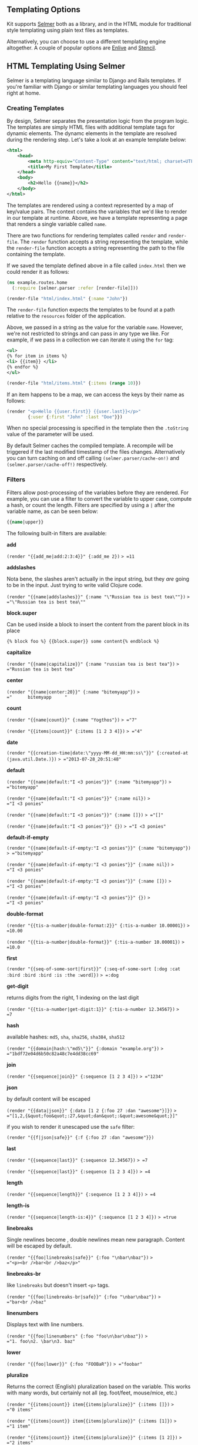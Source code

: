 ** Templating Options
:PROPERTIES:
:CUSTOM_ID: templating-options
:END:
Kit supports [[https://github.com/yogthos/Selmer][Selmer]] both as a
library, and in the HTML module for traditional style templating using
plain text files as templates.

Alternatively, you can choose to use a different templating engine
altogether. A couple of popular options are
[[https://github.com/cgrand/enlive][Enlive]] and
[[https://github.com/davidsantiago/stencil][Stencil]].

** HTML Templating Using Selmer
:PROPERTIES:
:CUSTOM_ID: html-templating-using-selmer
:END:
Selmer is a templating language similar to Django and Rails templates.
If you're familiar with Django or similar templating languages you
should feel right at home.

*** Creating Templates
:PROPERTIES:
:CUSTOM_ID: creating-templates
:END:
By design, Selmer separates the presentation logic from the program
logic. The templates are simply HTML files with additional template tags
for dynamic elements. The dynamc elements in the template are resolved
during the rendering step. Let's take a look at an example template
below:

#+begin_src xml
<html>
    <head>
        <meta http-equiv="Content-Type" content="text/html; charset=UTF-8">
        <title>My First Template</title>
    </head>
    <body>
        <h2>Hello {{name}}</h2>
    </body>
</html>
#+end_src

The templates are rendered using a context represented by a map of
key/value pairs. The context contains the variables that we'd like to
render in our template at runtime. Above, we have a template
representing a page that renders a single variable called =name=.

There are two functions for rendering templates called =render= and
=render-file=. The =render= function accepts a string representing the
template, while the =render-file= function accepts a string representing
the path to the file containing the template.

If we saved the template defined above in a file called =index.html=
then we could render it as follows:

#+begin_src clojure
(ns example.routes.home
  (:require [selmer.parser :refer [render-file]]))

(render-file "html/index.html" {:name "John"})
#+end_src

The =render-file= function expects the templates to be found at a path
relative to the =resources= folder of the application.

Above, we passed in a string as the value for the variable =name=.
However, we're not restricted to strings and can pass in any type we
like. For example, if we pass in a collection we can iterate it using
the =for= tag:

#+begin_src xml
<ul>
{% for item in items %}
<li> {{item}} </li>
{% endfor %}
</ul>
#+end_src

#+begin_src clojure
(render-file "html/items.html" {:items (range 10)})
#+end_src

If an item happens to be a map, we can access the keys by their name as
follows:

#+begin_src clojure
(render "<p>Hello {{user.first}} {{user.last}}</p>"
        {:user {:first "John" :last "Doe"}})
#+end_src

When no special processing is specified in the template then the
=.toString= value of the parameter will be used.

By default Selmer caches the compiled template. A recompile will be
triggered if the last modified timestamp of the files changes.
Alternatively you can turn caching on and off calling
=(selmer.parser/cache-on!)= and =(selmer.parser/cache-off!)=
respectively.

*** Filters
:PROPERTIES:
:CUSTOM_ID: filters
:END:
Filters allow post-processing of the variables before they are rendered.
For example, you can use a filter to convert the variable to upper case,
compute a hash, or count the length. Filters are specified by using a
=|= after the variable name, as can be seen below:

#+begin_src clojure
{{name|upper}}
#+end_src

The following built-in filters are available:

*add*

=(render "{{add_me|add:2:3:4}}" {:add_me 2})= => =11=

*addslashes*

Nota bene, the slashes aren't actually in the input string, but they
/are/ going to be in the input. Just trying to write valid Clojure code.

=(render "{{name|addslashes}}" {:name "\"Russian tea is best tea\""})=
=> ="\"Russian tea is best tea\""=

*block.super*

Can be used inside a block to insert the content from the parent block
in its place

={% block foo %} {{block.super}} some content{% endblock %}=

*capitalize*

=(render "{{name|capitalize}}" {:name "russian tea is best tea"})= =>
="Russian tea is best tea"=

*center*

=(render "{{name|center:20}}" {:name "bitemyapp"})= =>
="      bitemyapp     "=

*count*

=(render "{{name|count}}" {:name "Yogthos"})= => ="7"=

=(render "{{items|count}}" {:items [1 2 3 4]})= => ="4"=

*date*

=(render "{{creation-time|date:\"yyyy-MM-dd_HH:mm:ss\"}}" {:created-at (java.util.Date.)})=
=> ="2013-07-28_20:51:48"=

*default*

=(render "{{name|default:"I <3 ponies"}}" {:name "bitemyapp"})= =>
="bitemyapp"=

=(render "{{name|default:"I <3 ponies"}}" {:name nil})= =>
="I <3 ponies"=

=(render "{{name|default:"I <3 ponies"}}" {:name []})= => ="[]"=

=(render "{{name|default:"I <3 ponies"}}" {})= => ="I <3 ponies"=

*default-if-empty*

=(render "{{name|default-if-empty:"I <3 ponies"}}" {:name "bitemyapp"})=
=> ="bitemyapp"=

=(render "{{name|default-if-empty:"I <3 ponies"}}" {:name nil})= =>
="I <3 ponies"=

=(render "{{name|default-if-empty:"I <3 ponies"}}" {:name []})= =>
="I <3 ponies"=

=(render "{{name|default-if-empty:"I <3 ponies"}}" {})= =>
="I <3 ponies"=

*double-format*

=(render "{{tis-a-number|double-format:2}}" {:tis-a-number 10.00001})=
=> =10.00=

=(render "{{tis-a-number|double-format}}" {:tis-a-number 10.00001})= =>
=10.0=

*first*

=(render "{{seq-of-some-sort|first}}" {:seq-of-some-sort [:dog :cat :bird :bird :bird :is :the :word]})=
=> =:dog=

*get-digit*

returns digits from the right, 1 indexing on the last digit

=(render "{{tis-a-number|get-digit:1}}" {:tis-a-number 12.34567})= =>
=7=

*hash*

available hashes: =md5=, =sha=, =sha256=, =sha384=, =sha512=

=(render "{{domain|hash:\"md5\"}}" {:domain "example.org"})= =>
="1bdf72e04d6b50c82a48c7e4dd38cc69"=

*join*

=(render "{{sequence|join}}" {:sequence [1 2 3 4]})= => ="1234"=

*json*

by default content will be escaped

=(render "{{data|json}}" {:data [1 2 {:foo 27 :dan "awesome"}]})= =>
="[1,2,{&quot;foo&quot;:27,&quot;dan&quot;:&quot;awesome&quot;}]"=

if you wish to render it unescaped use the =safe= filter:

=(render "{{f|json|safe}}" {:f {:foo 27 :dan "awesome"}})=

*last*

=(render "{{sequence|last}}" {:sequence 12.34567})= => =7=

=(render "{{sequence|last}}" {:sequence [1 2 3 4]})= => =4=

*length*

=(render "{{sequence|length}}" {:sequence [1 2 3 4]})= => =4=

*length-is*

=(render "{{sequence|length-is:4}}" {:sequence [1 2 3 4]})= => =true=

*linebreaks*

Single newlines become , double newlines mean new paragraph. Content
will be escaped by default.

=(render "{{foo|linebreaks|safe}}" {:foo "\nbar\nbaz"})= =>
="<p><br />bar<br />baz</p>"=

*linebreaks-br*

like =linebreaks= but doesn't insert =<p>= tags.

=(render "{{foo|linebreaks-br|safe}}" {:foo "\nbar\nbaz"})= =>
="bar<br />baz"=

*linenumbers*

Displays text with line numbers.

=(render "{{foo|linenumbers" {:foo "foo\n\bar\nbaz"})= =>
="1. foo\n2. \bar\n3. baz"=

*lower*

=(render "{{foo|lower}}" {:foo "FOOBaR"})= => ="foobar"=

*pluralize*

Returns the correct (English) pluralization based on the variable. This
works with many words, but certainly not all (eg. foot/feet, mouse/mice,
etc.)

=(render "{{items|count}} item{{items|pluralize}}" {:items []})= =>
="0 items"=

=(render "{{items|count}} item{{items|pluralize}}" {:items [1]})= =>
="1 item"=

=(render "{{items|count}} item{{items|pluralize}}" {:items [1 2]})= =>
="2 items"=

=(render "{{fruit|count}} tomato{{fruit|pluralize:\"es\"}}" {:fruit []})=
=> ="0 tomatoes"=

=(render "{{people|count}} lad{{people|pluralize:\"y\":\"ies\"}}" {:people [1]})=
=> ="1 lady"=

=(render "{{people|count}} lad{{people|pluralize:\"y\":\"ies\"}}" {:people [1 2]})=
=> ="2 ladies"=

*rand-nth*

returns rand-nths value from a collection:

=(render "{{foo|rand-nth}}" {:foo [1 2 3]})= => ="2"=

*remove*

removes specified characters from the string:

=(render "{{foo|remove:\"aeiou\"}}" {:foo "abcdefghijklmnop"})= =>
="bcdfghjklmnp"=

*remove-tags*

Removes the specified HTML tags from the string:

=(render "{{ value|remove-tags:b:span }}" {:value "<b><span>foobar</span></b>"})=
=> ="foobar"=

*safe*

By default Selmer will HTML escape all variables, The =safe= filter
exempts the variable from being html-escaped:

=(render "{{data}}" {:data "<foo>"})= => ="&lt;foo&gt;"=

=(render "{{data|safe}}" {:data "<foo>"})= => ="<foo>"=

*sort*

=(render "{{ value|sort }}" {:value [1 4 2 3 5]})= => ="(1 2 3 4 5)"=

*sort-by*

=(render "{{ value|sort-by:name }}" {:value [{:name "John"} {:name "Jane"}]})=
=> ="({:name &quot;Jane&quot;} {:name &quot;John&quot;})"=

*sort-reversed*

same as sort, but in reverse order

*sort-by-reversed*

same as sort-by, but in reverse order

*upper*

=(render "{{shout|upper}}" {:shout "hello"})= => ="HELLO"=

*** Defining Custom Filters
:PROPERTIES:
:CUSTOM_ID: defining-custom-filters
:END:
You can easily add your own filters using the
=selmer.filters/add-filter!= function. The filter function should accept
the element and return a value that will replace the original value.

#+begin_src clojure
(use 'selmer.filters)

(add-filter! :embiginate #(.toUpperCase %))
 (render "{{shout|embiginate}}" {:shout "hello"})

(add-filter! :count count)
(render "{{foo|count}}" {:foo (range 3)})
#+end_src

Filters can also be chained together as needed:

#+begin_src clojure
(add-filter! :empty? empty?)
(render "{{foo|upper|empty?}}" {:foo "Hello"})
#+end_src

*** Tags
:PROPERTIES:
:CUSTOM_ID: tags
:END:
Selmer provides two types of tags. The first kind are inline tags such
as the =extends= and =include= tags. These tags are self contained
statements and do not require an end tag. The other type is the block
tags. These tags have a start and an end tag, and operate on a block of
text. An example of this would be the =if= ... =endif= block.

Let's take a look at the default tags:

*include*

replaces itself with the contents of the referenced template

={% include "path/to/comments.html" %}=

optionally, you can supply default arguments any tags matching these
will have the =default= filter applied using the value supplied:

={% include "html/inheritance/child.html" with name="Jane Doe" greeting="Hello!" %}=

*block*

Allows specifying a block of content that can be overwritten using the
template inheritance discussed below.

={% block foo %}This text can be overridden later{% endblock %}=

*cycle*

Will cycle through the supplied argument.

=(render "{% for i in items %}<li class={% cycle \"blue\" \"white\" %}>{{i}}</li>{% endfor %}" {:items (range 5)})=
=>
="<li class=\"blue\">0</li><li class=\"white\">1</li><li class=\"blue\">2</li><li class=\"white\">3</li><li class=\"blue\">4</li>"=

*extends*

This tag is used to reference a parent template. The blocks in parents
are recursively overridden by the blocks from child templates.

- Note: child templates can *only* contain blocks. Any tags or text
  outside the blocks will be ignored!

For example, say we have a base template called =base.html= and a child
template =child.html=:

#+begin_src xml
<html>
  <body>
  {% block foo %}This text can be overridden later{% endblock %}
  </body>
</html>
#+end_src

#+begin_src xml
{% extends "base.html" %}
{% block foo %}
  <p>This text will override the text in the parent</p>
{% endblock %}
#+end_src

*if*

It's an =if= -- only render the body if the conditional is true.

={% if condition %}yes!{% endif %}=

={% if condition %}yes!{% else %}no!{% endif %}=

filters work for the conditions:

#+begin_src clojure
(add-filter! :empty? empty?)
(render "{% if files|empty? %}no files{% else %}files{% endif %}"
  {:files []})
#+end_src

*ifequal*

Only render the body if the two args are equal (according to
clojure.core/=).

={% ifequal foo bar %}yes!{% endifequal %}=

={% ifequal foo bar %}yes!{% else %}no!{% endifequal %}=

={% ifequal foo "this also works" %}yes!{% endifequal %}=

*for/endfor* /block/

*for*

Render the body one time for each element in the list. Each render will
introduce the following variables into the context:

- =forloop.first=
- =forloop.last=
- =forloop.counter=
- =forloop.counter0=
- =forloop.revcounter=
- =forloop.revcounter0=
- =forloop.length=

={% for x in some-list %}element: {{x}} first? {{forloop.first}} last? {{forloop.last}}{% endfor %}=

you can also iterate over nested data structures, eg:

={% for item in items %} <tr><td>{{item.name}}</td><td>{{item.age}}</td></tr> {% endfor %}=

*now*

renders current time

=(render (str "{% now \"" date-format "\"%}") {})= => ="\"01 08 2013\""=

*comment*

ignores any content inside the block

=(render "foo bar {% comment %} baz test {{x}} {% endcomment %} blah" {})=
=> ="foo bar  baz test  blah"=

*firstof*

renders the first occurance of supplied keys that doesn't resolve to
false:

=(render "{% firstof var1 var2 var3 %}" {:var2 "x" :var3 "not me"})= =>
="x"=

*style*

The style tag will generate an HTML script tag and prepend the value of
the =servlet-context= key to the URI. When =servlet-context= key is not
present then the original URI is set.

=(render "{% style \"/css/screen.css\" %}" {:servlet-context "/myapp"})=
=>

="<link href=\"/myapp/css/screen.css\" rel=\"stylesheet\" type=\"text/css\" />"=

*script*

The script tag will generate an HTML script tag and prepend the value of
the =servlet-context= key to the URI. When =servlet-context= key is not
present then the original URI is set.

=(render "{% script \"/js/site.js\" %}" {:servlet-context "/myapp"})= =>

="<script src=\"/myapp/js/site.js\" type=\"text/javascript\"></script>"=

*verbatim*

prevents any tags inside from being parsed:

=(render "{% verbatim %}{{if dying}}Still alive.{{/if}}{% endverbatim %}" {})=
=> ="{{if dying}}Still alive.{{/if}}"=

*with*

injects the specified keys into the context map:

#+begin_src clojure
(render "{% with total=business.employees|count %}{{ total }}{% endwith %}"
         {:business {:employees (range 5)}})
#+end_src

=> ="5 employees"=

*** Defining Custom Tags
:PROPERTIES:
:CUSTOM_ID: defining-custom-tags
:END:
In addition to tags already provides you can easily define custom tags
of your own. This is done by using the =add-tag!= macro. Let's take a
look at a couple of examples to see how it works:

#+begin_src clojure
(use 'selmer.parser)

(add-tag! :foo
  (fn [args context-map]
    (str "foo " (first args))))

(render "{% foo quux %} {% foo baz %}" {})


(add-tag! :bar
  (fn [args context-map content]
    (str content))
  :baz :endbar)

(render "{% bar %} some text {% baz %} some more text {% endbar %}" {})
#+end_src

As can be seen above, the tag is defined by providing a keyword
specifying the tag name followed by the handler and any closing tags.

When there are no closing tags the tag will not have any content. The
handler for such tags accepts the arguments defined in the tag and the
context map.

When closing tags are present then the content for each block will be
keyed on the opening tags. The content will be a map containing the
=:args= and =:content= keys associated with each block.

*** Template inheritance
:PROPERTIES:
:CUSTOM_ID: template-inheritance
:END:
Selmer templates can refer to other templates using the =block= tag.
There are two ways to refer to a template. We can either use the
=extends= tag or the =include= tag for this.

**** Extending Templates
:PROPERTIES:
:CUSTOM_ID: extending-templates
:END:
When we use the =extends= tag, the current template will use the
template it's extending as the base. Any blocks in the base template
with the names matching the current template will be overwritten.

The content of the child template *must* be encapsulated in blocks. Any
content outside the blocks present in the parent templates will be
ignored.

Let's take a look at a concrete example. First, we'll define our base
template and call it =base.html=:

#+begin_src xml
<!DOCTYPE html>
<head>
    <link rel="stylesheet" href="style.css" />
    <title>{% block title %}My amazing site{% endblock %}</title>
</head>

<body>
    <div id="content">
        {% block content %}{% endblock %}
    </div>
</body>
</html>
#+end_src

Then we'll create a new template called =home.html= that will extend
=base.html= as follows:

#+begin_src xml
{% extends "base.html" %}

{% block content %}
  {% for entry in entries %}
    <h2>{{ entry.title }}</h2>
    <p>{{ entry.body }}</p>
  {% endfor %}
{% endblock %}
#+end_src

When the =home.html= is rendered the =content= block will display the
entries. However, since we did not define a block for the title, the one
from =base.html= will be used.

Note that you can chain extended templates together. In this case the
latest occurrence of a block tag will be the one that's rendered.

**** Including Templates
:PROPERTIES:
:CUSTOM_ID: including-templates
:END:
The =include= tag allows including blocks from other templates in the
current template. Let's take a look at an example. Let's say we have a
=base.html= template that includes templates named =register.html= and
=home.html=, then defines blocks called =register= and =home=:

#+begin_src xml



<!DOCTYPE html>
<head>
    <link rel="stylesheet" href="style.css" />
    <title>{% block title %}My amazing site{% endblock %}</title>
</head>

<body>
  <div id="content">
    {% if user %}
    {% include "<templates path>/home.html" %}
    {% else %}
    {% include "<templates path>/register.html" %}
    {% endif %}
  </div>
</body>
</html>
#+end_src

We can now define the content for these blocks in separate template
files called =register.html=:

#+begin_src xml
{% block register %}
<form action="/register" method="POST">
  <label for="id">user id</label>
  <input id="id" name="id" type="text"></input>
  <input pass="pass" name="pass" type="text"></input>
  <input type="submit" value="register">
</form>
{% endblock %}
#+end_src

and =home.html=:

#+begin_src xml
{% block home %}
<h1>Hello {{user}}</h1>
{% endblock %}
#+end_src

When the =base.html= is rendered it will replace the =register= and
=home= include tags with the content from the templates they are
referencing.

For more details please see the
[[https://github.com/yogthos/Selmer][official documentation]].

** HTML Templating Using Hiccup
:PROPERTIES:
:CUSTOM_ID: html-templating-using-hiccup
:END:
[[https://github.com/weavejester/hiccup][Hiccup]] is a popular HTML
templating engine for Clojure. The advantage of using Hiccup is that we
can use the full power of Clojure to generate and manipulate our markup.
This means that you don't have to learn a separate DSL for generating
your HTML with its own rules and quirks.

In Hiccup, HTML elements are represented by Clojure vectors and the
structure of the element looks as following:

#+begin_src clojure
[:tag-name {:attribute-key "attribute value"} tag-body]
#+end_src

For example, if we wanted to create a div with a paragraph in it, we
could write:

#+begin_src clojure
[:div {:id "hello", :class "content"} [:p "Hello world!"]]
#+end_src

which corresponds to the following HTML:

#+begin_src xml
<div id="hello" class="content"><p>Hello world!</p></div>
#+end_src

Hiccup provides shortcuts for setting the id and class of the element,
so instead of what we wrote above we could simply write:

#+begin_src clojure
[:div#hello.content [:p "Hello world!"]]
#+end_src

Hiccup also provides a number of helper functions for defining common
elements such as forms, links, images, etc. All of these functions
simply output vectors in the format described above. This means that if
a function doesn't do what you need, you can either write out the
literal form for the element by hand or take its output and modify it to
fit your needs. Each function which describes an HTML element can also
take optional map of attributes as its first parameter:

#+begin_src clojure
(image {:align "left"} "foo.png")
#+end_src

This would result in the following HTML:

#+begin_src xml
<img align=\"left\" src=\"foo.png\">
#+end_src

However, it is best practice to use CSS for the actual styling of the
elements in order to keep the structure separate from the
representation.

*** Forms and Input
:PROPERTIES:
:CUSTOM_ID: forms-and-input
:END:
Hiccup also provides helpers for creating HTML forms, here's an example:

#+begin_src clojure
(form-to [:post "/login"]
  (text-field {:placeholder "screen name"} "id")
  (password-field {:placeholder "password"} "pass")
  (submit-button "login"))
#+end_src

The helper takes a vector with the type of the HTTP request specified as
a keyword followed by the URL string, the rest of the arguments should
be HTML elements. The above will generate the following HTML:

#+begin_src xml
<form action="/login" method="POST">
  <input id="id" name="id" placeholder="screen name" type="text" />
  <input id="pass" name="pass" placeholder="password" type="password" />
  <input type="submit" value="login" />
</form>
#+end_src
